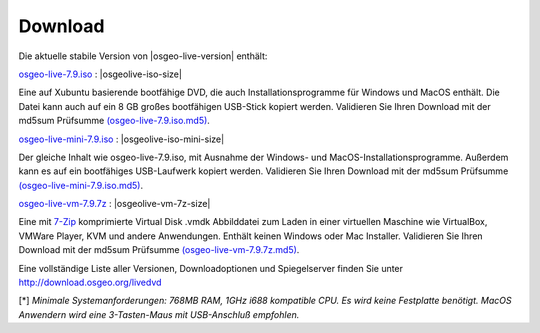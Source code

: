 .. Writing Tip:
  there a several replacements defined in conf.py in the root doc folder
  do not replace |osgeolive-iso-size|, |osgeolive-iso-mini-size| and |osgeolive-vm-7z-size|

Download
================================================================================

Die aktuelle stabile Version von |osgeo-live-version| enthält:

.. image:: ../images/download_buttons/download-dvd.png
  :alt: iso-Datei mit windows Installer herunterladen
  :align: left
  :target: http://download.osgeo.org/livedvd/release/7.9/osgeo-live-7.9.iso/download

`osgeo-live-7.9.iso <http://download.osgeo.org/livedvd/release/7.9/osgeo-live-7.9.iso/download>`_ : |osgeolive-iso-size|

Eine auf Xubuntu basierende bootfähige DVD, die auch Installationsprogramme für Windows und MacOS enthält. Die Datei kann auch auf ein 8 GB großes bootfähigen USB-Stick kopiert werden. Validieren Sie Ihren Download mit der md5sum Prüfsumme `(osgeo-live-7.9.iso.md5) <http://download.osgeo.org/livedvd/release/7.9/osgeo-live-7.9.iso.md5/download>`_.

.. image:: ../images/download_buttons/download-mini.png
  :alt: ISO Datei ohne Windows und MacOS Installationsprogramme herunterladen.
  :align: left
  :target: http://download.osgeo.org/livedvd/release/7.9/osgeo-live-mini-7.9.iso/download

`osgeo-live-mini-7.9.iso <http://download.osgeo.org/livedvd/release/7.9/osgeo-live-mini-7.9.iso/download>`_ : |osgeolive-iso-mini-size|

Der gleiche Inhalt wie osgeo-live-7.9.iso,  mit Ausnahme der Windows- und MacOS-Installationsprogramme. Außerdem kann es auf ein bootfähiges USB-Laufwerk kopiert werden. Validieren Sie Ihren Download mit der md5sum Prüfsumme `(osgeo-live-mini-7.9.iso.md5) <http://download.osgeo.org/livedvd/release/7.9/osgeo-live-mini-7.9.iso.md5/download>`_.

.. image:: ../images/download_buttons/download-vm.png
  :alt: Download 7-zip of a Virtual Machine without Windows and Mac installers
  :align: left
  :target: http://download.osgeo.org/livedvd/release/7.9/osgeo-live-vm-7.9.7z/download

`osgeo-live-vm-7.9.7z <http://download.osgeo.org/livedvd/release/7.9/osgeo-live-vm-7.9.7z/download>`_ : |osgeolive-vm-7z-size|

Eine mit `7-Zip <http://www.7-zip.org/>`_ komprimierte Virtual Disk .vmdk Abbilddatei zum Laden in einer virtuellen Maschine wie VirtualBox, VMWare Player, KVM und andere Anwendungen. Enthält keinen Windows oder Mac Installer. Validieren Sie Ihren Download mit der md5sum Prüfsumme `(osgeo-live-vm-7.9.7z.md5) <http://download.osgeo.org/livedvd/release/7.9/osgeo-live-vm-7.9.7z.md5/download>`_.

Eine vollständige Liste aller Versionen, Downloadoptionen und Spiegelserver finden Sie unter http://download.osgeo.org/livedvd

[*] `Minimale Systemanforderungen: 768MB RAM, 1GHz i688 kompatible
CPU. Es wird keine Festplatte benötigt. MacOS Anwendern wird eine 3-Tasten-Maus mit USB-Anschluß empfohlen.`
